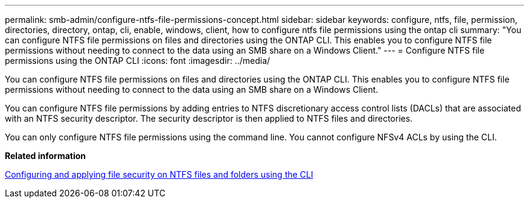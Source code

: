 ---
permalink: smb-admin/configure-ntfs-file-permissions-concept.html
sidebar: sidebar
keywords: configure, ntfs, file, permission, directories, directory, ontap, cli, enable, windows, client, how to configure ntfs file permissions using the ontap cli
summary: "You can configure NTFS file permissions on files and directories using the ONTAP CLI. This enables you to configure NTFS file permissions without needing to connect to the data using an SMB share on a Windows Client."
---
= Configure NTFS file permissions using the ONTAP CLI
:icons: font
:imagesdir: ../media/

[.lead]
You can configure NTFS file permissions on files and directories using the ONTAP CLI. This enables you to configure NTFS file permissions without needing to connect to the data using an SMB share on a Windows Client.

You can configure NTFS file permissions by adding entries to NTFS discretionary access control lists (DACLs) that are associated with an NTFS security descriptor. The security descriptor is then applied to NTFS files and directories.

You can only configure NTFS file permissions using the command line. You cannot configure NFSv4 ACLs by using the CLI.

*Related information*

xref:configure-apply-file-security-ntfs-files-folders-task.adoc[Configuring and applying file security on NTFS files and folders using the CLI]
